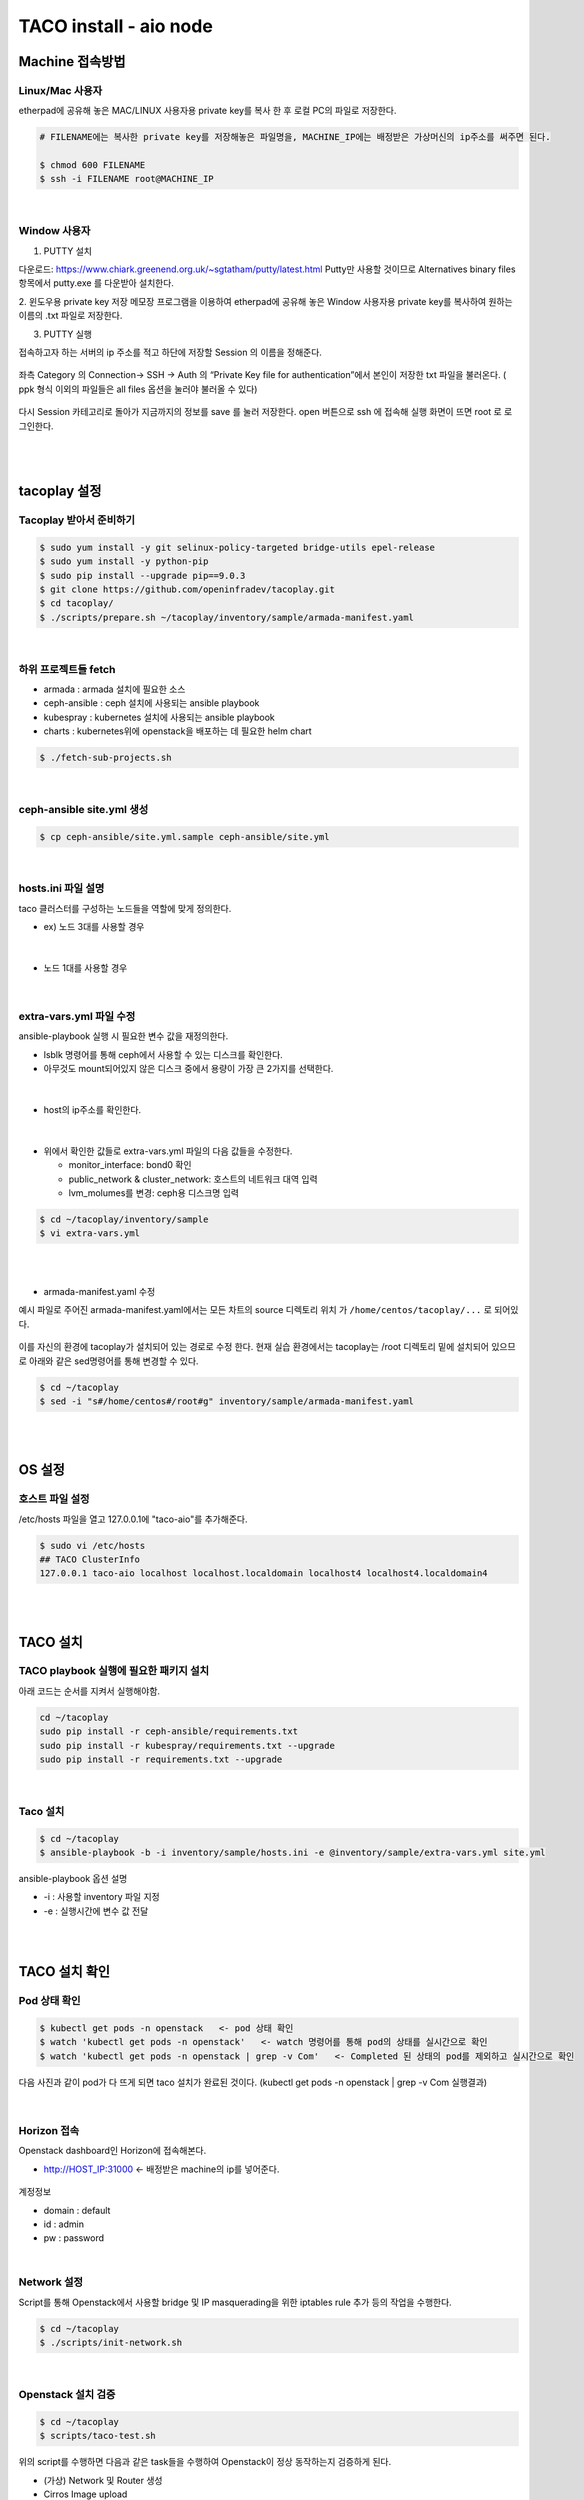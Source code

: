 ***********************
TACO install - aio node
***********************

Machine 접속방법
================

Linux/Mac 사용자
-----------------

etherpad에 공유해 놓은 MAC/LINUX 사용자용 private key를 복사 한 후 로컬 PC의 파일로 저장한다. 

.. code-block:: bash 

   # FILENAME에는 복사한 private key를 저장해놓은 파일명을, MACHINE_IP에는 배정받은 가상머신의 ip주소를 써주면 된다.

   $ chmod 600 FILENAME     
   $ ssh -i FILENAME root@MACHINE_IP

|

Window 사용자
-------------

1. PUTTY 설치

다운로드: https://www.chiark.greenend.org.uk/~sgtatham/putty/latest.html
Putty만 사용할 것이므로 Alternatives binary files 항목에서 putty.exe 를 다운받아 설치한다. 

2. 윈도우용 private key 저장
메모장 프로그램을 이용하여 etherpad에 공유해 놓은 Window 사용자용 private key를 복사하여 원하는 이름의 .txt 파일로 저장한다. 

3. PUTTY 실행

접속하고자 하는 서버의 ip 주소를 적고 하단에 저장할 Session 의 이름을 정해준다. 

.. figure:: _static/1.png

좌측 Category 의 Connection-> SSH -> Auth 의 “Private Key file for authentication”에서 본인이 저장한 txt 파일을 불러온다. ( ppk 형식 이외의 파일들은 all files 옵션을 눌러야 불러올 수 있다)

.. figure:: _static/2.png

다시 Session 카테고리로 돌아가 지금까지의 정보를 save 를 눌러 저장한다. open 버튼으로 ssh 에 접속해 실행 화면이 뜨면 root 로 로그인한다.

.. figure:: _static/3.png

|
|

tacoplay 설정
=============

Tacoplay 받아서 준비하기
------------------------

.. code-block:: bash

   $ sudo yum install -y git selinux-policy-targeted bridge-utils epel-release
   $ sudo yum install -y python-pip
   $ sudo pip install --upgrade pip==9.0.3
   $ git clone https://github.com/openinfradev/tacoplay.git
   $ cd tacoplay/
   $ ./scripts/prepare.sh ~/tacoplay/inventory/sample/armada-manifest.yaml   

|

하위 프로젝트들 fetch
---------------------

* armada :  armada 설치에 필요한 소스
* ceph-ansible : ceph 설치에 사용되는 ansible playbook
* kubespray : kubernetes 설치에 사용되는 ansible playbook
* charts : kubernetes위에 openstack을 배포하는 데 필요한 helm chart  

.. code-block:: bash

   $ ./fetch-sub-projects.sh
   
|

ceph-ansible site.yml 생성
--------------------------

.. code-block:: bash

   $ cp ceph-ansible/site.yml.sample ceph-ansible/site.yml

|
   
hosts.ini 파일 설명
-------------------

taco 클러스터를 구성하는 노드들을 역할에 맞게 정의한다.

* ex) 노드 3대를 사용할 경우

.. figure:: _static/hosts.png

|

* 노드 1대를 사용할 경우

.. figure:: _static/hostt.png

|

extra-vars.yml 파일 수정 
------------------------

ansible-playbook 실행 시 필요한 변수 값을 재정의한다.
 

* lsblk 명령어를 통해 ceph에서 사용할 수 있는 디스크를 확인한다. 
* 아무것도 mount되어있지 않은 디스크 중에서 용량이 가장 큰 2가지를 선택한다.

.. figure:: _static/lsblkk.png

|

* host의 ip주소를 확인한다.

.. figure:: _static/ipa2.png

|

* 위에서 확인한 값들로 extra-vars.yml 파일의 다음 값들을 수정한다.

  * monitor_interface: bond0 확인
  * public_network & cluster_network: 호스트의 네트워크 대역 입력
  * lvm_molumes를 변경: ceph용 디스크명 입력

.. code-block:: bash

   $ cd ~/tacoplay/inventory/sample
   $ vi extra-vars.yml

.. figure:: _static/cidr.png

|
|

* armada-manifest.yaml 수정


예시 파일로 주어진 armada-manifest.yaml에서는 모든 차트의 source 디렉토리 위치
가 ``/home/centos/tacoplay/...`` 로 되어있다.

.. figure:: _static/pwd2.png

이를 자신의 환경에 tacoplay가 설치되어 있는 경로로 수정 한다. 
현재 실습 환경에서는 tacoplay는 /root 디렉토리 밑에 설치되어 있으므로 아래와 같은 sed명령어를 통해 변경할 수 있다. 

.. code-block:: bash

   $ cd ~/tacoplay
   $ sed -i "s#/home/centos#/root#g" inventory/sample/armada-manifest.yaml

|
|


OS 설정
=======

호스트 파일 설정
----------------

/etc/hosts 파일을 열고 127.0.0.1에 "taco-aio"를 추가해준다. 

.. code-block:: bash

   $ sudo vi /etc/hosts
   ## TACO ClusterInfo
   127.0.0.1 taco-aio localhost localhost.localdomain localhost4 localhost4.localdomain4

|
|  

TACO 설치
=========

TACO playbook 실행에 필요한 패키지 설치 
---------------------------------------

아래 코드는 순서를 지켜서 실행해야함.

.. code-block:: bash

   cd ~/tacoplay
   sudo pip install -r ceph-ansible/requirements.txt
   sudo pip install -r kubespray/requirements.txt --upgrade
   sudo pip install -r requirements.txt --upgrade

|
  

Taco 설치
---------

.. code-block:: bash

   $ cd ~/tacoplay
   $ ansible-playbook -b -i inventory/sample/hosts.ini -e @inventory/sample/extra-vars.yml site.yml
   

ansible-playbook 옵션 설명 

* -i : 사용할 inventory 파일 지정
* -e : 실행시간에 변수 값 전달

|
|

TACO 설치 확인
==============

Pod 상태 확인
--------------

.. code-block:: bash
   
   $ kubectl get pods -n openstack   <- pod 상태 확인
   $ watch 'kubectl get pods -n openstack'   <- watch 명령어를 통해 pod의 상태를 실시간으로 확인
   $ watch 'kubectl get pods -n openstack | grep -v Com'   <- Completed 된 상태의 pod를 제외하고 실시간으로 확인

  
다음 사진과 같이 pod가 다 뜨게 되면 taco 설치가 완료된 것이다. (kubectl get pods -n openstack | grep -v Com 실행결과)

.. figure:: _static/getpod.png

|

Horizon 접속
------------
 
Openstack dashboard인 Horizon에 접속해본다.

* http://HOST_IP:31000    <- 배정받은 machine의 ip를 넣어준다.

.. figure:: _static/horizon.png

계정정보

* domain : default
* id : admin
* pw : password

|


Network 설정
------------
Script를 통해 Openstack에서 사용할 bridge 및 IP masquerading을 위한 iptables rule 추가 등의 작업을 수행한다.

.. code-block:: bash
   
   $ cd ~/tacoplay
   $ ./scripts/init-network.sh

|

Openstack 설치 검증
-------------------

.. code-block:: bash

   $ cd ~/tacoplay
   $ scripts/taco-test.sh
   

위의 script를 수행하면 다음과 같은 task들을 수행하여 Openstack이 정상 동작하는지 검증하게 된다.

* (가상) Network 및 Router 생성
* Cirros Image upload
* SecurityGroup 생성
* Keypair Import
* VM 생성 후 floating IP 추가
* Volume 생성 후 VM에 추가

|
|

VM 생성 후
==========

생성된 VM 확인하기
------------------

다음 명령어를 통해 taco-test 스크립트를 돌려 생성된 VM을 확인할 수 있다. 결과 Networks 란에서 생성된 VM 의 floating IP 주소를 확인한다.

.. code-block:: bash

   $ openstack server list
 
.. figure:: _static/serverlist.png

|

생성된 VM에 접속, 외부 통신 확인
--------------------------------

ssh로 VM 에 접속 후, 네트워크 접속 상태를 확인하기 위해 ping 테스트를 수행한다. 

.. code-block:: bash

   [root@taco-aio ~]# ssh cirros@10.10.10.3    (<- 생성된 VM의 ip주소를 넣는다.)

   # VM 내부에서 수행
   $ ping 8.8.8.8
   PING 8.8.8.8 (8.8.8.8): 56 data bytes
   64 bytes from 8.8.8.8: seq=0 ttl=53 time=1.638 ms
   64 bytes from 8.8.8.8: seq=1 ttl=53 time=1.498 ms
   64 bytes from 8.8.8.8: seq=2 ttl=53 time=1.147 ms
   64 bytes from 8.8.8.8: seq=3 ttl=53 time=1.135 ms
   64 bytes from 8.8.8.8: seq=4 ttl=53 time=1.237 ms

|
|

K8S pod test
============

Scale-Out 테스트
----------------

Deployment 설정을 수정하여 간단히 pod의 수를 조절할 수 있다.

cinder-api의 replicas를 2개로 증가시켜 본다. 

.. code-block:: bash
   
   $ kubectl edit deploy cinder-api -n openstack

.. figure:: _static/replica.png

|

cinder-api pod의 수가 2개로 늘어나는 것을 확인할 수 있다. 

.. figure:: _static/pod2.png

|

Self-Healing 테스트
-------------------

pod를 삭제시켜도 다시 복구 되는 것을 확인해본다.

.. code-block:: bash

   $ kubectl delete pod -n openstack cinder-api-6cf957dbb9-8gt9h  
   > pod "cinder-api-6cf957dbb9-8gt9h" deleted

   $ kubectl get pod -n openstack 

|

cinder-api pod가 새로 생성되고 있는 것을 확인할 수 있다. 

.. figure:: _static/poddelete.png


|
|


Trouble Shoothing
=================

* Missing value auth-url required for auth plugin password

.. code-block:: bash

   $ . tacoplay/scripts/adminrc



